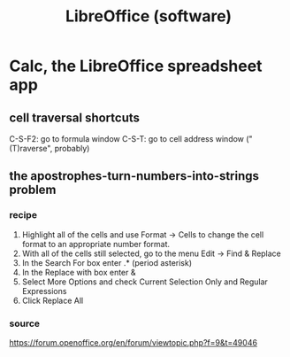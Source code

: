 :PROPERTIES:
:ID:       4e6db9f5-bfc0-4a9f-918c-56a30f3762a4
:END:
#+title: LibreOffice (software)
* Calc, the LibreOffice spreadsheet app
** cell traversal shortcuts
   C-S-F2: go to formula window
   C-S-T: go to cell address window ("(T)raverse", probably)
** the apostrophes-turn-numbers-into-strings problem
*** recipe
    1. Highlight all of the cells and use Format -> Cells to change the cell format to an appropriate number format.
    2. With all of the cells still selected, go to the menu Edit -> Find & Replace
    3. In the Search For box enter .* (period asterisk)
    4. In the Replace with box enter &
    5. Select More Options and check Current Selection Only and Regular Expressions
    6. Click Replace All
*** source
    https://forum.openoffice.org/en/forum/viewtopic.php?f=9&t=49046
